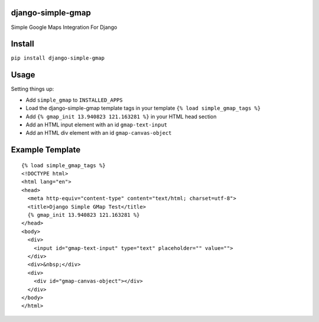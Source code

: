 django-simple-gmap
==================
Simple Google Maps Integration For Django

Install
=======
``pip install django-simple-gmap``

Usage
=====
Setting things up:

- Add ``simple_gmap`` to ``INSTALLED_APPS``
- Load the django-simple-gmap template tags in your template ``{% load simple_gmap_tags %}``
- Add ``{% gmap_init 13.940823 121.163281 %}`` in your HTML head section
- Add an HTML input element with an id ``gmap-text-input``
- Add an HTML div element with an id ``gmap-canvas-object``

Example Template
================
::

    {% load simple_gmap_tags %}
    <!DOCTYPE html>
    <html lang="en">
    <head>
      <meta http-equiv="content-type" content="text/html; charset=utf-8">
      <title>Django Simple GMap Test</title>
      {% gmap_init 13.940823 121.163281 %}
    </head>
    <body>
      <div>
        <input id="gmap-text-input" type="text" placeholder="" value="">
      </div>
      <div>&nbsp;</div>
      <div>
        <div id="gmap-canvas-object"></div>
      </div>
    </body>
    </html>